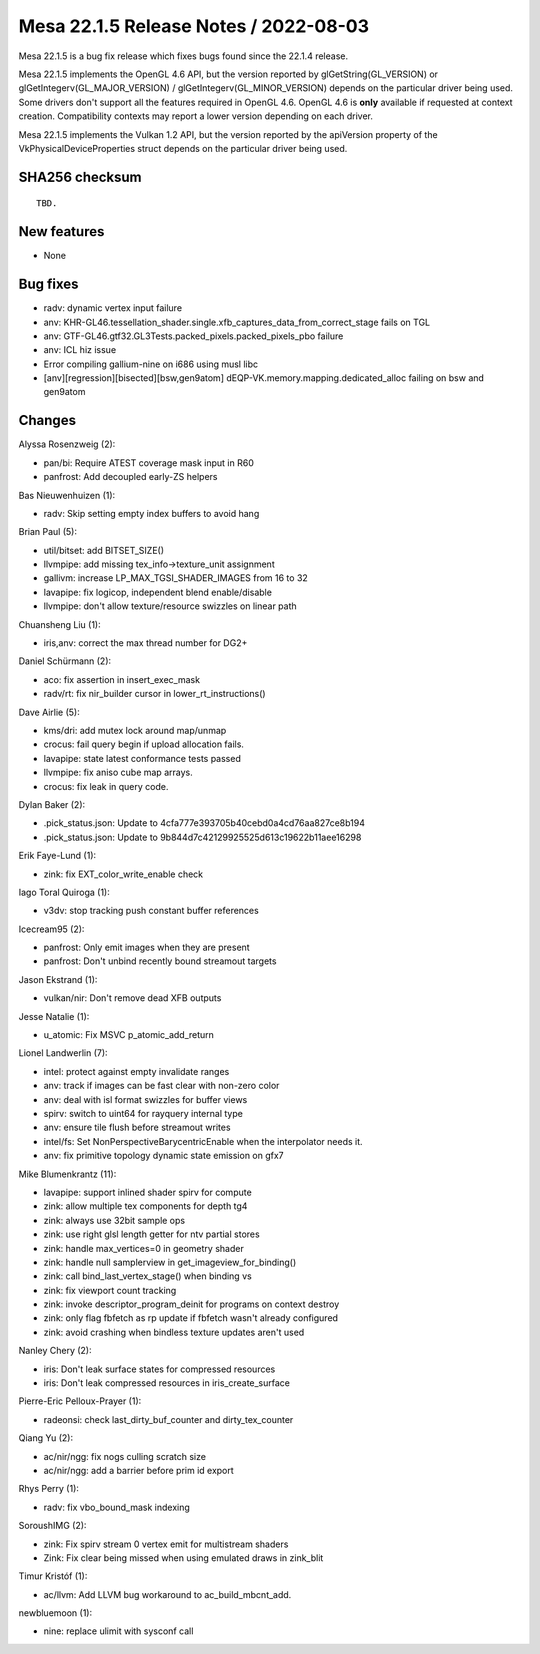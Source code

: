 Mesa 22.1.5 Release Notes / 2022-08-03
======================================

Mesa 22.1.5 is a bug fix release which fixes bugs found since the 22.1.4 release.

Mesa 22.1.5 implements the OpenGL 4.6 API, but the version reported by
glGetString(GL_VERSION) or glGetIntegerv(GL_MAJOR_VERSION) /
glGetIntegerv(GL_MINOR_VERSION) depends on the particular driver being used.
Some drivers don't support all the features required in OpenGL 4.6. OpenGL
4.6 is **only** available if requested at context creation.
Compatibility contexts may report a lower version depending on each driver.

Mesa 22.1.5 implements the Vulkan 1.2 API, but the version reported by
the apiVersion property of the VkPhysicalDeviceProperties struct
depends on the particular driver being used.

SHA256 checksum
---------------

::

    TBD.


New features
------------

- None


Bug fixes
---------

- radv: dynamic vertex input failure
- anv: KHR-GL46.tessellation_shader.single.xfb_captures_data_from_correct_stage fails on TGL
- anv: GTF-GL46.gtf32.GL3Tests.packed_pixels.packed_pixels_pbo failure
- anv: ICL hiz issue
- Error compiling gallium-nine on i686 using musl libc
- [anv][regression][bisected][bsw,gen9atom] dEQP-VK.memory.mapping.dedicated_alloc failing on bsw and gen9atom


Changes
-------

Alyssa Rosenzweig (2):

- pan/bi: Require ATEST coverage mask input in R60
- panfrost: Add decoupled early-ZS helpers

Bas Nieuwenhuizen (1):

- radv: Skip setting empty index buffers to avoid hang

Brian Paul (5):

- util/bitset: add BITSET_SIZE()
- llvmpipe: add missing tex_info->texture_unit assignment
- gallivm: increase LP_MAX_TGSI_SHADER_IMAGES from 16 to 32
- lavapipe: fix logicop, independent blend enable/disable
- llvmpipe: don't allow texture/resource swizzles on linear path

Chuansheng Liu (1):

- iris,anv: correct the max thread number for DG2+

Daniel Schürmann (2):

- aco: fix assertion in insert_exec_mask
- radv/rt: fix nir_builder cursor in lower_rt_instructions()

Dave Airlie (5):

- kms/dri: add mutex lock around map/unmap
- crocus: fail query begin if upload allocation fails.
- lavapipe: state latest conformance tests passed
- llvmpipe: fix aniso cube map arrays.
- crocus: fix leak in query code.

Dylan Baker (2):

- .pick_status.json: Update to 4cfa777e393705b40cebd0a4cd76aa827ce8b194
- .pick_status.json: Update to 9b844d7c42129925525d613c19622b11aee16298

Erik Faye-Lund (1):

- zink: fix EXT_color_write_enable check

Iago Toral Quiroga (1):

- v3dv: stop tracking push constant buffer references

Icecream95 (2):

- panfrost: Only emit images when they are present
- panfrost: Don't unbind recently bound streamout targets

Jason Ekstrand (1):

- vulkan/nir: Don't remove dead XFB outputs

Jesse Natalie (1):

- u_atomic: Fix MSVC p_atomic_add_return

Lionel Landwerlin (7):

- intel: protect against empty invalidate ranges
- anv: track if images can be fast clear with non-zero color
- anv: deal with isl format swizzles for buffer views
- spirv: switch to uint64 for rayquery internal type
- anv: ensure tile flush before streamout writes
- intel/fs: Set NonPerspectiveBarycentricEnable when the interpolator needs it.
- anv: fix primitive topology dynamic state emission on gfx7

Mike Blumenkrantz (11):

- lavapipe: support inlined shader spirv for compute
- zink: allow multiple tex components for depth tg4
- zink: always use 32bit sample ops
- zink: use right glsl length getter for ntv partial stores
- zink: handle max_vertices=0 in geometry shader
- zink: handle null samplerview in get_imageview_for_binding()
- zink: call bind_last_vertex_stage() when binding vs
- zink: fix viewport count tracking
- zink: invoke descriptor_program_deinit for programs on context destroy
- zink: only flag fbfetch as rp update if fbfetch wasn't already configured
- zink: avoid crashing when bindless texture updates aren't used

Nanley Chery (2):

- iris: Don't leak surface states for compressed resources
- iris: Don't leak compressed resources in iris_create_surface

Pierre-Eric Pelloux-Prayer (1):

- radeonsi: check last_dirty_buf_counter and dirty_tex_counter

Qiang Yu (2):

- ac/nir/ngg: fix nogs culling scratch size
- ac/nir/ngg: add a barrier before prim id export

Rhys Perry (1):

- radv: fix vbo_bound_mask indexing

SoroushIMG (2):

- zink: Fix spirv stream 0 vertex emit for multistream shaders
- Zink: Fix clear being missed when using emulated draws in zink_blit

Timur Kristóf (1):

- ac/llvm: Add LLVM bug workaround to ac_build_mbcnt_add.

newbluemoon (1):

- nine: replace ulimit with sysconf call
